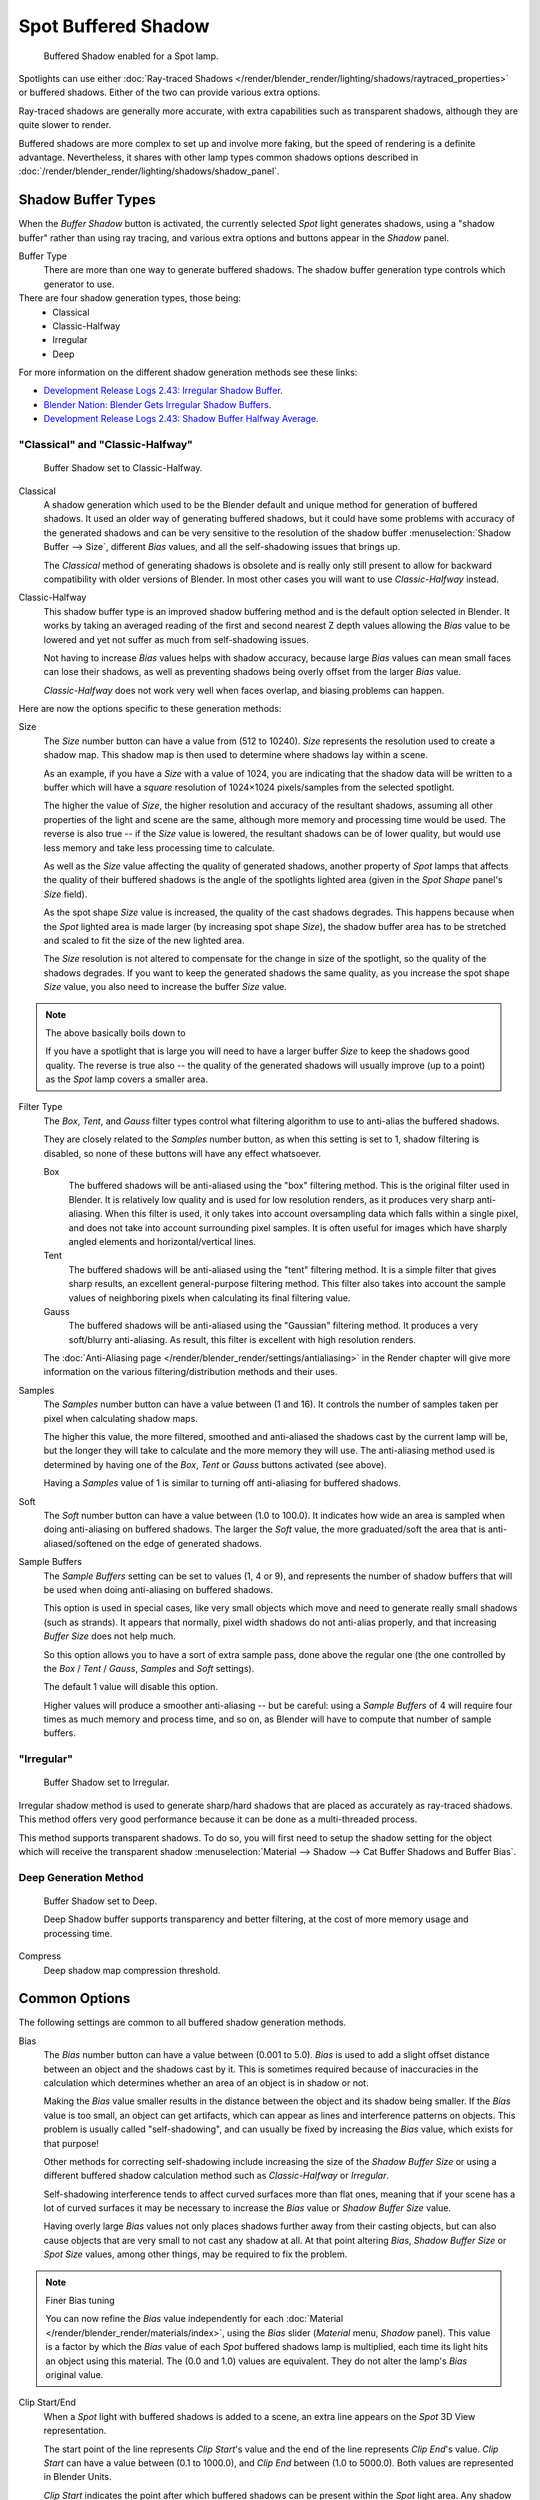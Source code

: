 
********************
Spot Buffered Shadow
********************

.. figure:: /images/render_blender-render_lighting_lamps_spot_buffered-shadow_panel.png

   Buffered Shadow enabled for a Spot lamp.

Spotlights can use either
:doc:`Ray-traced Shadows </render/blender_render/lighting/shadows/raytraced_properties>`
or buffered shadows. Either of the two can provide various extra options.

Ray-traced shadows are generally more accurate,
with extra capabilities such as transparent shadows, although they are quite slower to render.

Buffered shadows are more complex to set up and involve more faking,
but the speed of rendering is a definite advantage.
Nevertheless, it shares with other lamp types common shadows options described in
:doc:`/render/blender_render/lighting/shadows/shadow_panel`.


Shadow Buffer Types
===================

When the *Buffer Shadow* button is activated,
the currently selected *Spot* light generates shadows,
using a "shadow buffer" rather than using ray tracing,
and various extra options and buttons appear in the *Shadow* panel.

Buffer Type
   There are more than one way to generate buffered shadows.
   The shadow buffer generation type controls which generator to use.
There are four shadow generation types, those being:
   - Classical
   - Classic-Halfway
   - Irregular
   - Deep

For more information on the different shadow generation methods see these links:

- `Development Release Logs 2.43: Irregular Shadow Buffer
  <https://www.blender.org/development/release-logs/blender-243/irregular-shadow-buffer/>`__.
- `Blender Nation: Blender Gets Irregular Shadow Buffers
  <http://www.blendernation.com/2006/10/15/blender-gets-irregular-shadow-buffers/>`__.
- `Development Release Logs 2.43: Shadow Buffer Halfway Average
  <https://www.blender.org/development/release-logs/blender-243/shadow-buffer-halfway-average/>`__.


"Classical" and "Classic-Halfway"
---------------------------------

.. figure:: /images/render_blender-render_lighting_lamps_spot_buffered-shadow_panel.png

   Buffer Shadow set to Classic-Halfway.

Classical
   A shadow generation which used to be the Blender default and unique method for generation of buffered shadows.
   It used an older way of generating buffered shadows,
   but it could have some problems with accuracy of the generated shadows and can be very
   sensitive to the resolution of the shadow buffer :menuselection:`Shadow Buffer --> Size`,
   different *Bias* values, and all the self-shadowing issues that brings up.

   The *Classical* method of generating shadows is obsolete and is really only still present to
   allow for backward compatibility with older versions of Blender.
   In most other cases you will want to use *Classic-Halfway* instead.

Classic-Halfway
   This shadow buffer type is an improved shadow buffering method and is the default option selected in Blender.
   It works by taking an averaged reading of the first and second nearest Z depth values
   allowing the *Bias* value to be lowered and yet not suffer as much from self-shadowing issues.

   Not having to increase *Bias* values helps with shadow accuracy,
   because large *Bias* values can mean small faces can lose their shadows,
   as well as preventing shadows being overly offset from the larger *Bias* value.

   *Classic-Halfway* does not work very well when faces overlap, and biasing problems can happen.

Here are now the options specific to these generation methods:

Size
   The *Size* number button can have a value from (512 to 10240).
   *Size* represents the resolution used to create a shadow map.
   This shadow map is then used to determine where shadows lay within a scene.

   As an example, if you have a *Size* with a value of 1024,
   you are indicating that the shadow data will be written to a buffer which will have a *square*
   resolution of 1024×1024 pixels/samples from the selected spotlight.

   The higher the value of *Size*, the higher resolution and accuracy of the resultant shadows,
   assuming all other properties of the light and scene are the same,
   although more memory and processing time would be used.
   The reverse is also true -- if the *Size* value is lowered,
   the resultant shadows can be of lower quality,
   but would use less memory and take less processing time to calculate.

   As well as the *Size* value affecting the quality of generated shadows,
   another property of *Spot* lamps that affects the quality of their buffered shadows is
   the angle of the spotlights lighted area (given in the *Spot Shape* panel's *Size* field).

   As the spot shape *Size* value is increased, the quality of the cast shadows degrades.
   This happens because when the *Spot* lighted area is made larger (by increasing spot shape *Size*),
   the shadow buffer area has to be stretched and scaled to fit the size of the new lighted area.

   The *Size* resolution is not altered to compensate for the change in size of the spotlight,
   so the quality of the shadows degrades. If you want to keep the generated shadows the same quality,
   as you increase the spot shape *Size* value, you also need to increase the buffer *Size* value.

.. note:: The above basically boils down to

   If you have a spotlight that is large you will need to have a larger buffer *Size* to keep
   the shadows good quality.
   The reverse is true also -- the quality of the generated shadows will usually improve
   (up to a point) as the *Spot* lamp covers a smaller area.

Filter Type
   The *Box*, *Tent*, and *Gauss* filter types control what filtering algorithm to use to
   anti-alias the buffered shadows.

   They are closely related to the *Samples* number button,
   as when this setting is set to 1, shadow filtering is disabled,
   so none of these buttons will have any effect whatsoever.

   Box
      The buffered shadows will be anti-aliased using the "box" filtering method.
      This is the original filter used in Blender.
      It is relatively low quality and is used for low resolution renders, as it produces very sharp anti-aliasing.
      When this filter is used,
      it only takes into account oversampling data which falls within a single pixel,
      and does not take into account surrounding pixel samples.
      It is often useful for images which have sharply angled elements and horizontal/vertical lines.

   Tent
      The buffered shadows will be anti-aliased using the "tent" filtering method.
      It is a simple filter that gives sharp results, an excellent general-purpose filtering method.
      This filter also takes into account the sample values of neighboring pixels when
      calculating its final filtering value.

   Gauss
      The buffered shadows will be anti-aliased using the "Gaussian" filtering method.
      It produces a very soft/blurry anti-aliasing. As result, this filter is excellent with high resolution renders.

   The :doc:`Anti-Aliasing page </render/blender_render/settings/antialiasing>` in the Render chapter will give
   more information on the various filtering/distribution methods and their uses.

Samples
   The *Samples* number button can have a value between (1 and 16).
   It controls the number of samples taken per pixel when calculating shadow maps.

   The higher this value, the more filtered,
   smoothed and anti-aliased the shadows cast by the current lamp will be,
   but the longer they will take to calculate and the more memory they will use.
   The anti-aliasing method used is determined by having one of the *Box*,
   *Tent* or *Gauss* buttons activated (see above).

   Having a *Samples* value of 1 is similar to turning off anti-aliasing for buffered shadows.

Soft
   The *Soft* number button can have a value between (1.0 to 100.0).
   It indicates how wide an area is sampled when doing anti-aliasing on buffered shadows.
   The larger the *Soft* value,
   the more graduated/soft the area that is anti-aliased/softened on the edge of generated shadows.

Sample Buffers
   The *Sample Buffers* setting can be set to values (1, 4 or 9),
   and represents the number of shadow buffers that will be used when doing anti-aliasing on buffered shadows.

   This option is used in special cases,
   like very small objects which move and need to generate really small shadows (such as strands).
   It appears that normally, pixel width shadows do not anti-alias properly,
   and that increasing *Buffer Size* does not help much.

   So this option allows you to have a sort of extra sample pass, done above the regular one
   (the one controlled by the *Box* / *Tent* / *Gauss*, *Samples* and *Soft* settings).

   The default 1 value will disable this option.

   Higher values will produce a smoother anti-aliasing --
   but be careful: using a *Sample Buffers* of 4 will require four times as much memory and process time,
   and so on, as Blender will have to compute that number of sample buffers.


"Irregular"
-----------

.. figure:: /images/render_blender-render_lighting_lamps_spot_buffered-shadow_irregular.png

   Buffer Shadow set to Irregular.

Irregular shadow method is used to generate sharp/hard shadows that are placed as accurately as ray-traced shadows.
This method offers very good performance because it can be done as a multi-threaded process.

This method supports transparent shadows.
To do so, you will first need to setup the shadow setting for the object which will receive the transparent shadow
:menuselection:`Material --> Shadow --> Cat Buffer Shadows and Buffer Bias`.


Deep Generation Method
----------------------

.. figure:: /images/render_blender-render_lighting_lamps_spot_buffered-shadow_deep.png

   Buffer Shadow set to Deep.

   Deep Shadow buffer supports transparency and better filtering,
   at the cost of more memory usage and processing time.

Compress
   Deep shadow map compression threshold.


Common Options
==============

The following settings are common to all buffered shadow generation methods.

Bias
   The *Bias* number button can have a value between (0.001 to 5.0).
   *Bias* is used to add a slight offset distance between an object and the shadows cast by it.
   This is sometimes required because of inaccuracies in the calculation which determines
   whether an area of an object is in shadow or not.

   Making the *Bias* value smaller results in the distance between the object and its shadow being smaller.
   If the *Bias* value is too small, an object can get artifacts,
   which can appear as lines and interference patterns on objects.
   This problem is usually called "self-shadowing",
   and can usually be fixed by increasing the *Bias* value, which exists for that purpose!

   Other methods for correcting self-shadowing include increasing the size of the *Shadow Buffer Size*
   or using a different buffered shadow calculation method such as *Classic-Halfway* or *Irregular*.

   Self-shadowing interference tends to affect curved surfaces more than flat ones,
   meaning that if your scene has a lot of curved surfaces it may be necessary to increase
   the *Bias* value or *Shadow Buffer Size* value.

   Having overly large *Bias* values not only places shadows further away from their casting objects,
   but can also cause objects that are very small to not cast any shadow at all.
   At that point altering *Bias*, *Shadow Buffer Size* or *Spot Size* values,
   among other things, may be required to fix the problem.

.. note:: Finer Bias tuning

   You can now refine the *Bias* value independently for each
   :doc:`Material </render/blender_render/materials/index>`,
   using the *Bias* slider (*Material* menu, *Shadow* panel).
   This value is a factor by which the *Bias* value of each *Spot* buffered shadows lamp is multiplied,
   each time its light hits an object using this material.
   The (0.0 and 1.0) values are equivalent. They do not alter the lamp's *Bias* original value.

Clip Start/End
   When a *Spot* light with buffered shadows is added to a scene,
   an extra line appears on the *Spot* 3D View representation.

   The start point of the line represents *Clip Start*\ 's value and the end of the line
   represents *Clip End*\ 's value.
   *Clip Start* can have a value between (0.1 to 1000.0), and *Clip End*
   between (1.0 to 5000.0). Both values are represented in Blender Units.

   *Clip Start* indicates the point after which buffered shadows can be present within the *Spot* light area.
   Any shadow which could be present before this point is ignored and no shadow will be generated.

   *Clip End* indicates the point after which buffered shadows will not be generated within the *Spot* light area.
   Any shadow which could be present after this point is ignored and no shadow will be generated.

   The area between *Clip Start* and *Clip End* will be capable of having buffered shadows generated.

   Altering the *Clip Start* and *Clip End* values helps in controlling where shadows can be generated.
   Altering the range between *Clip Start* and *Clip End* can help speed up rendering,
   save memory and make the resultant shadows more accurate.

   When using a *Spot* lamp with buffered shadows,
   to maintain or increase quality of generated shadows,
   it is helpful to adjust the *Clip Start* and *Clip End* such that their values closely bound
   around the areas which they want to have shadows generated at.
   Minimizing the range between *Clip Start* and *Clip End*,
   minimizes the area shadows are computed in and therefore helps increase shadow quality in
   the more restricted area.

Autoclip Start/End
   As well as manually setting *Clip Start* and *Clip End* fields to control when buffered shadows start and end,
   it is also possible to have Blender pick the best value independently for each *Clip Start* and *Clip End* field.

   Blender does this by looking at where the visible vertices are when viewed from the *Spot* lamp position.


Hints
=====

Any object in Blender can act as a camera in the 3D View. Hence you can select
the *Spot* light and switch to a view from its perspective by pressing :kbd:`Ctrl-Numpad0`.
